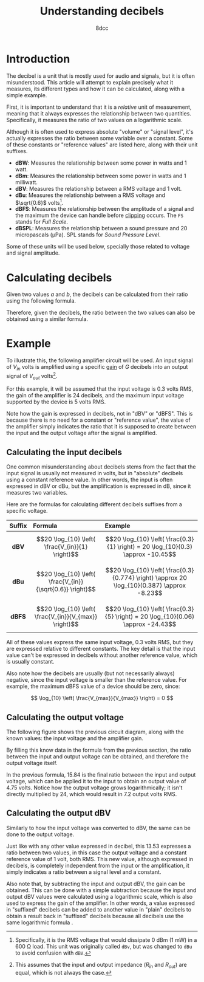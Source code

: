 #+TITLE: Understanding decibels
#+AUTHOR: 8dcc
#+STARTUP: nofold
#+HTML_HEAD: <link rel="icon" type="image/x-icon" href="../img/favicon.png">
#+HTML_HEAD: <link rel="stylesheet" type="text/css" href="../css/main.css">
#+HTML_LINK_UP: index.html
#+HTML_LINK_HOME: ../index.html
#+LATEX_HEADER: \usepackage{svg}

#+begin_comment org
For more information on how to export this file to PDF, see the comment in
[[file:../programming/pool-allocator.org]].
#+end_comment

* Introduction
:PROPERTIES:
:CUSTOM_ID: introduction
:END:

The decibel is a unit that is mostly used for audio and signals, but it is often
misunderstood. This article will attempt to explain precisely what it measures,
its different types and how it can be calculated, along with a simple example.

First, it is important to understand that it is a /relative/ unit of measurement,
meaning that it always expresses the relationship between two
quantities. Specifically, it measures the ratio of two values on a logarithmic
scale.

Although it is often used to express absolute "volume" or "signal level", it's
actually expresses the ratio between some variable over a constant. Some of
these constants or "reference values" are listed here, along with their unit
suffixes.

- *dBW*: Measures the relationship between some power in watts and 1 watt.
- *dBm*: Measures the relationship between some power in watts and 1 milliwatt.
- *dBV*: Measures the relationship between a RMS voltage and 1 volt.
- *dBu*: Measures the relationship between a RMS voltage and $\sqrt{0.6}$
  volts[fn:: Specifically, it is the RMS voltage that would dissipate 0 dBm (1
  mW) in a 600 \Omega load. This unit was originally called =dBv=, but was changed
  to =dBu= to avoid confusion with =dBV=.].
- *dBFS*: Measures the relationship between the amplitude of a signal and the
  maximum the device can handle before [[https://en.wikipedia.org/wiki/Clipping_(signal_processing)][clipping]] occurs. The =FS= stands for /Full
  Scale/.
- *dBSPL*: Measures the relationship between a sound pressure and 20 micropascals
  (\mu{}Pa). SPL stands for /Sound Pressure Level/.

Some of these units will be used below, specially those related to voltage and
signal amplitude.

* Calculating decibels
:PROPERTIES:
:CUSTOM_ID: calculating-decibels
:END:

Given two values $a$ and $b$, the decibels can be calculated from their ratio
using the following formula.

\begin{equation}
\label{eq:ratio-to-decibels}
\text{dB} = 20 \log_{10} \left( \frac{a}{b} \right) \\
\end{equation}

Therefore, given the decibels, the ratio between the two values can also be
obtained using a similar formula.

\begin{equation}
\label{eq:decibels-to-ratio}
\frac{a}{b} = 10^{\frac{\text{dB}}{20}}
\end{equation}

* Example
:PROPERTIES:
:CUSTOM_ID: example
:END:

To illustrate this, the following amplifier circuit will be used. An input
signal of $V_{in}$ volts is amplified using a specific [[https://en.wikipedia.org/wiki/Gain_(electronics)][gain]] of $G$ decibels into
an output signal of $V_{out}$ volts[fn::This assumes that the input and output
impedance ($R_{in}$ and $R_{out}$) are equal, which is not always the case.].

#+NAME: fig1
[[file:../img/understanding-decibels1.svg]]

For this example, it will be assumed that the input voltage is 0.3 volts RMS,
the gain of the amplifier is 24 decibels, and the maximum input voltage
supported by the device is 5 volts RMS.

Note how the gain is expressed in decibels, not in "dBV" or "dBFS". This is
because there is no need for a constant or "reference value", the value of the
amplifier simply indicates the ratio that it is supposed to create between the
input and the output voltage after the signal is amplified.

** Calculating the input decibels
:PROPERTIES:
:CUSTOM_ID: calculating-the-input-decibels
:END:

One common misunderstanding about decibels stems from the fact that the input
signal is usually not measured in volts, but in "absolute" decibels using a
constant reference value. In other words, the input is often expressed in dBV or
dBu, but the amplification is expressed in dB, since it measures two variables.

Here are the formulas for calculating different decibels suffixes from a
specific voltage.

| Suffix | Formula                                                   | Example                                                                                     |
|--------+-----------------------------------------------------------+---------------------------------------------------------------------------------------------|
|  <c>   | <l>                                                       | <l>                                                                                         |
|  *dBV*   | $$20 \log_{10} \left( \frac{V_{in}}{1} \right)$$          | $$20 \log_{10} \left( \frac{0.3}{1} \right) = 20 \log_{10}(0.3) \approx -10.45$$            |
|  *dBu*   | $$20 \log_{10} \left( \frac{V_{in}}{\sqrt{0.6}} \right)$$ | $$20 \log_{10} \left( \frac{0.3}{0.774} \right) \approx 20 \log_{10}(0.387) \approx -8.23$$ |
|  *dBFS*  | $$20 \log_{10} \left( \frac{V_{in}}{V_{max}} \right)$$    | $$20 \log_{10} \left( \frac{0.3}{5} \right) = 20 \log_{10}(0.06) \approx -24.43$$           |

All of these values express the same input voltage, 0.3 volts RMS, but they are
expressed relative to different constants. The key detail is that the input
value can't be expressed in decibels without another reference value, which is
usually constant.

Also note how the decibels are usually (but not necessarily always) negative,
since the input voltage is smaller than the reference value. For example, the
maximum dBFS value of a device should be zero, since:

$$
\log_{10} \left( \frac{V_{max}}{V_{max}} \right) = 0
$$

** Calculating the output voltage
:PROPERTIES:
:CUSTOM_ID: calculating-the-output-voltage
:END:

The following figure shows the previous circuit diagram, along with the known
values: the input voltage and the amplifier gain.

#+NAME: fig2
[[file:../img/understanding-decibels2.svg]]

By filling this know data in the formula from the previous section, the ratio
between the input and output voltage can be obtained, and therefore the output
voltage itself.

\begin{align*}
\frac{V_{out}}{V_{in}} &= 10^{\frac{\text{dB}}{20}} \\
\frac{V_{out}}{0.3} &= 10^{\frac{24}{20}} \\
\frac{V_{out}}{0.3} &= 10^{1.2} \\
\frac{V_{out}}{0.3} &\approx 15.84 \\
V_{out} &\approx 0.3 \times 15.84 \\
V_{out} &\approx 4.75 \\
\end{align*}

In the previous formula, 15.84 is the final ratio between the input and output
voltage, which can be applied it to the input to obtain an output value of 4.75
volts. Notice how the output voltage grows logarithmically; it isn't directly
multiplied by 24, which would result in 7.2 output volts RMS.

** Calculating the output dBV
:PROPERTIES:
:CUSTOM_ID: calculating-the-output-dbv
:END:

Similarly to how the input voltage was converted to dBV, the same can be done to
the output voltage.

\begin{split}
\text{dBV} &= 20 \log_{10} \left( \frac{V_{out}}{1} \right) \\
           &= 20 \log_{10} \left( \frac{4.75}{1} \right) \\
           &= 20 \log_{10}(4.75) \\
           &\approx 20 \times 0.67 \\
           &\approx 13.53
\end{split}

Just like with any other value expressed in decibel, this 13.53 expresses a
ratio between two values, in this case the output voltage and a constant
reference value of 1 volt, both RMS. This new value, although expressed in
decibels, is completely independent from the input or the amplification, it
simply indicates a ratio between a signal level and a constant.

Also note that, by subtracting the input and output dBV, the gain can be
obtained. This can be done with a simple subtraction because the input and
output dBV values were calculated using a logarithmic scale, which is also used
to express the gain of the amplifier. In other words, a value expressed in
"suffixed" decibels can be added to another value in "plain" decibels to obtain
a result back in "suffixed" decibels because all decibels use the same
logarithmic formula \eqref{eq:ratio-to-decibels}.
